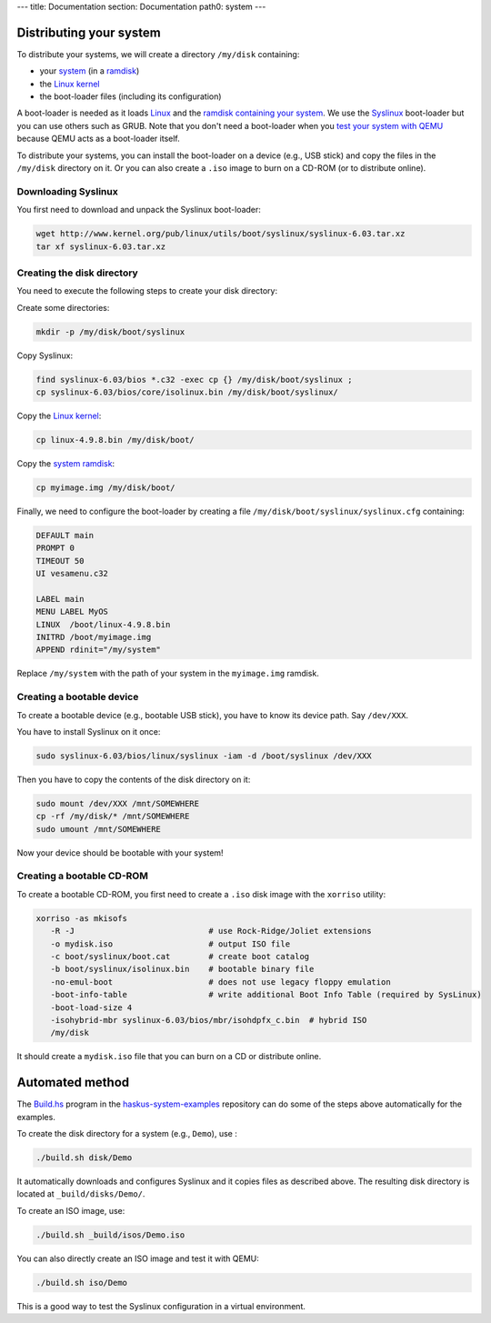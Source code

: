 ---
title: Documentation
section: Documentation
path0: system
---

Distributing your system
========================

To distribute your systems, we will create a directory ``/my/disk`` containing:

* your `system </system/manual/booting/building>`_ (in a `ramdisk
  </system/manual/booting/ramdisk>`_)
* the `Linux kernel </system/manual/booting/linux>`_
* the boot-loader files (including its configuration)

A boot-loader is needed as it loads `Linux </system/manual/booting/linux>`_ and
the `ramdisk containing your system </system/manual/booting/ramdisk>`_. We use
the `Syslinux <http://syslinux.org>`_ boot-loader but you can use others such as
GRUB. Note that you don't need a boot-loader when you `test your system with
QEMU </system/manual/booting/QEMU>`_ because QEMU acts as a boot-loader itself.

To distribute your systems, you can install the boot-loader on a device (e.g.,
USB stick) and copy the files in the ``/my/disk`` directory on it. Or you can
also create a ``.iso`` image to burn on a CD-ROM (or to distribute online).


Downloading Syslinux
--------------------

You first need to download and unpack the Syslinux boot-loader:

.. code:: bash

   wget http://www.kernel.org/pub/linux/utils/boot/syslinux/syslinux-6.03.tar.xz
   tar xf syslinux-6.03.tar.xz


Creating the disk directory
---------------------------

You need to execute the following steps to create your disk directory:

Create some directories:

.. code:: bash

   mkdir -p /my/disk/boot/syslinux

Copy Syslinux:

.. code:: bash

   find syslinux-6.03/bios *.c32 -exec cp {} /my/disk/boot/syslinux ;
   cp syslinux-6.03/bios/core/isolinux.bin /my/disk/boot/syslinux/

Copy the `Linux kernel </system/manual/booting/linux>`_:

.. code:: bash

   cp linux-4.9.8.bin /my/disk/boot/

Copy the `system ramdisk </system/manual/booting/ramdisk>`_:

.. code:: bash

   cp myimage.img /my/disk/boot/

Finally, we need to configure the boot-loader by creating a file
``/my/disk/boot/syslinux/syslinux.cfg`` containing:

.. code::

   DEFAULT main
   PROMPT 0
   TIMEOUT 50
   UI vesamenu.c32
   
   LABEL main
   MENU LABEL MyOS
   LINUX  /boot/linux-4.9.8.bin
   INITRD /boot/myimage.img
   APPEND rdinit="/my/system"

Replace ``/my/system`` with the path of your system in the ``myimage.img``
ramdisk.


Creating a bootable device
--------------------------

To create a bootable device (e.g., bootable USB stick), you have to know its
device path. Say ``/dev/XXX``.

You have to install Syslinux on it once:

.. code:: bash

   sudo syslinux-6.03/bios/linux/syslinux -iam -d /boot/syslinux /dev/XXX 

Then you have to copy the contents of the disk directory on it:

.. code:: bash

   sudo mount /dev/XXX /mnt/SOMEWHERE
   cp -rf /my/disk/* /mnt/SOMEWHERE
   sudo umount /mnt/SOMEWHERE

Now your device should be bootable with your system!


Creating a bootable CD-ROM
--------------------------

To create a bootable CD-ROM, you first need to create a ``.iso`` disk image with the ``xorriso`` utility:

.. code:: bash

   xorriso -as mkisofs
      -R -J                            # use Rock-Ridge/Joliet extensions
      -o mydisk.iso                    # output ISO file
      -c boot/syslinux/boot.cat        # create boot catalog
      -b boot/syslinux/isolinux.bin    # bootable binary file
      -no-emul-boot                    # does not use legacy floppy emulation
      -boot-info-table                 # write additional Boot Info Table (required by SysLinux)
      -boot-load-size 4
      -isohybrid-mbr syslinux-6.03/bios/mbr/isohdpfx_c.bin  # hybrid ISO
      /my/disk

It should create a ``mydisk.iso`` file that you can burn on a CD or distribute
online.

Automated method
================

The `Build.hs
<http://github.com/haskus/haskus-system-examples/tree/master/src/Build.hs>`_
program in the `haskus-system-examples
<http://github.com/haskus/haskus-system-examples>`_ repository can do some of
the steps above automatically for the examples.

To create the disk directory for a system (e.g., ``Demo``), use :

.. code:: bash

   ./build.sh disk/Demo

It automatically downloads and configures Syslinux and it copies files as
described above. The resulting disk directory is located at
``_build/disks/Demo/``.

To create an ISO image, use:

.. code:: bash

   ./build.sh _build/isos/Demo.iso

You can also directly create an ISO image and test it with QEMU:

.. code:: bash

   ./build.sh iso/Demo

This is a good way to test the Syslinux configuration in a virtual environment.

